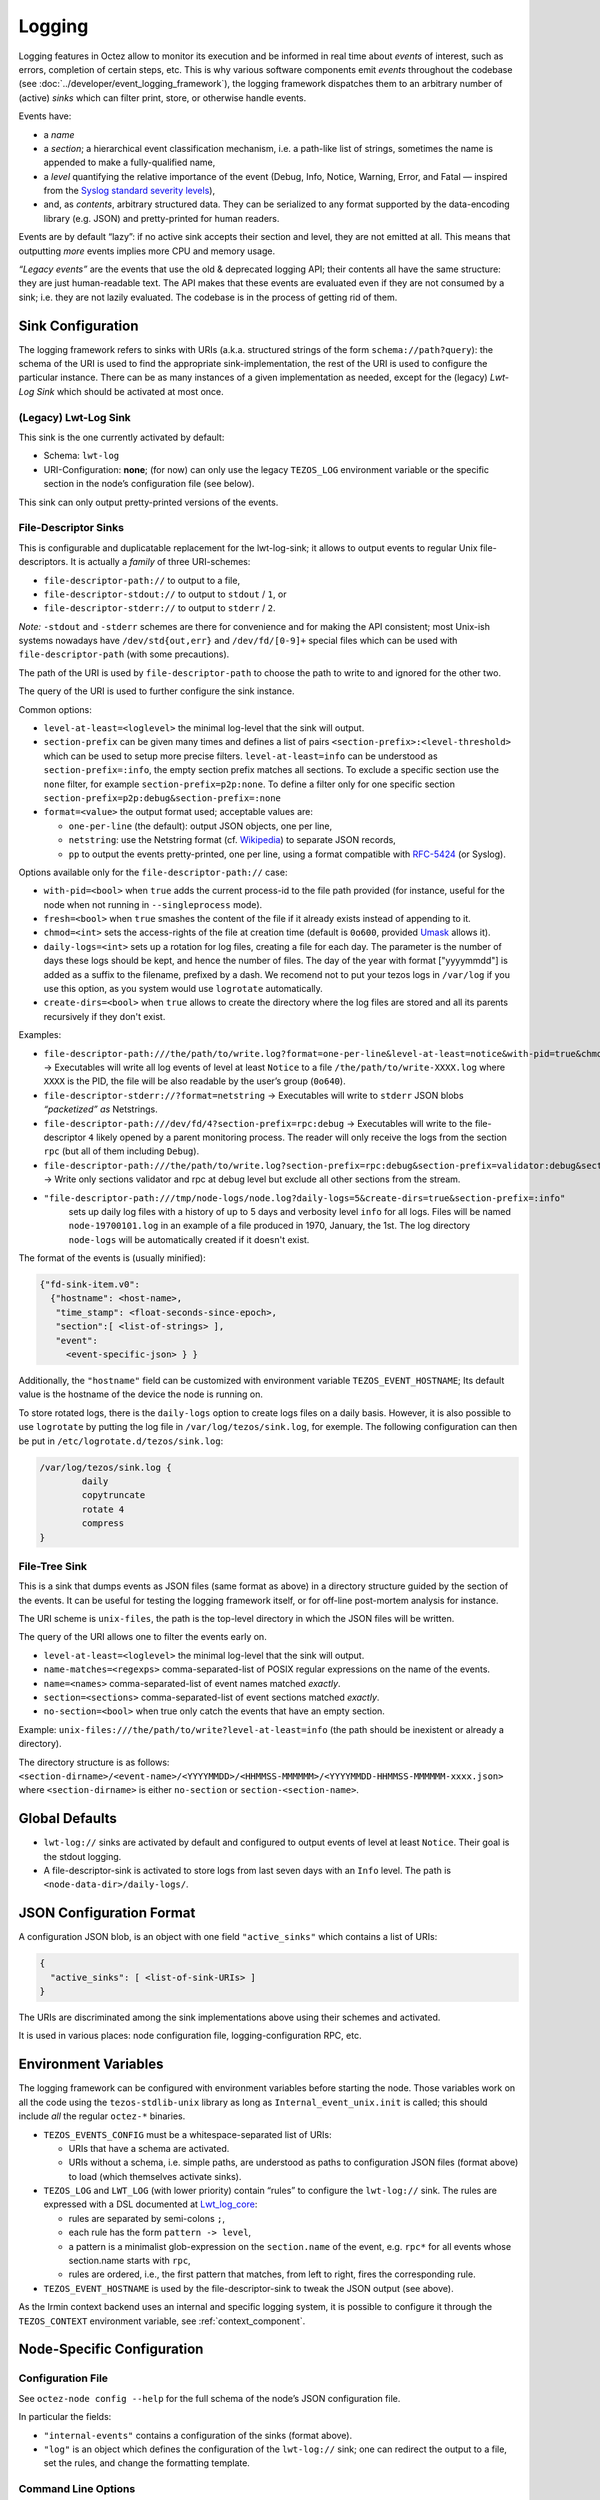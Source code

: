 Logging
=======

Logging features in Octez allow to monitor its execution and be informed in real
time about *events* of interest, such as errors, completion of certain steps,
etc. This is why various software components emit *events* throughout the
codebase (see :doc:`../developer/event_logging_framework`), the logging
framework dispatches them to an arbitrary number of (active) *sinks* which can
filter print, store, or otherwise handle events.

Events have:

- a *name*
- a *section*; a hierarchical event classification mechanism, i.e. a path-like
  list of strings, sometimes the name is appended to make a fully-qualified
  name,
- a *level* quantifying the relative importance of the event (Debug, Info,
  Notice, Warning, Error, and Fatal — inspired from the
  `Syslog standard severity levels <https://en.wikipedia.org/wiki/Syslog#Severity_level>`_),
- and, as *contents*, arbitrary structured data. They can be serialized to any
  format supported by the data-encoding library (e.g. JSON) and pretty-printed
  for human readers.

Events are by default “lazy”: if no active sink accepts their section and level,
they are not emitted at all. This means that outputting *more* events
implies more CPU and memory usage.

*“Legacy events”* are the events that use the old & deprecated logging API;
their contents all have the same structure: they are just human-readable
text. The API makes that these events are evaluated even if they are not
consumed by a sink; i.e. they are not lazily evaluated.  The codebase is in the
process of getting rid of them.

Sink Configuration
-------------------

The logging framework refers to sinks with URIs (a.k.a.  structured strings of
the form ``schema://path?query``): the schema of the URI is used to find the
appropriate sink-implementation, the rest of the URI is used to configure the
particular instance. There can be as many instances of a given implementation as
needed, except for the (legacy) *Lwt-Log Sink* which should be activated at most
once.

(Legacy) Lwt-Log Sink
~~~~~~~~~~~~~~~~~~~~~

This sink is the one currently activated by default:

-  Schema: ``lwt-log``
-  URI-Configuration: **none**; (for now) can only use the legacy
   ``TEZOS_LOG`` environment variable or the specific section in the
   node’s configuration file (see below).

This sink can only output pretty-printed versions of the events.

File-Descriptor Sinks
~~~~~~~~~~~~~~~~~~~~~

This is configurable and duplicatable replacement for the lwt-log-sink;
it allows to output events to regular Unix file-descriptors. It is
actually a *family* of three URI-schemes:

-  ``file-descriptor-path://`` to output to a file,
-  ``file-descriptor-stdout://`` to output to ``stdout`` / ``1``, or
-  ``file-descriptor-stderr://`` to output to ``stderr`` / ``2``.

*Note:* ``-stdout`` and ``-stderr`` schemes are there for convenience
and for making the API consistent; most Unix-ish systems nowadays have
``/dev/std{out,err}`` and ``/dev/fd/[0-9]+`` special files which can be
used with ``file-descriptor-path`` (with some precautions).

The path of the URI is used by ``file-descriptor-path`` to choose the
path to write to and ignored for the other two.

The query of the URI is used to further configure the sink instance.

Common options:

-  ``level-at-least=<loglevel>`` the minimal log-level that the sink
   will output.
-  ``section-prefix`` can be given many times and defines a list of
   pairs ``<section-prefix>:<level-threshold>`` which can be used to
   setup more precise filters. ``level-at-least=info`` can be understood
   as ``section-prefix=:info``, the empty section prefix matches all
   sections. To exclude a specific section use the ``none`` filter, for
   example ``section-prefix=p2p:none``. To define a filter only for
   one specific section ``section-prefix=p2p:debug&section-prefix=:none``
-  ``format=<value>`` the output format used; acceptable values are:

   -  ``one-per-line`` (the default): output JSON objects, one per line,
   -  ``netstring``: use the Netstring format
      (cf. `Wikipedia <https://en.wikipedia.org/wiki/Netstring>`__) to
      separate JSON records,
   -  ``pp`` to output the events pretty-printed, one per line, using a
      format compatible with
      `RFC-5424 <https://www.rfc-editor.org/rfc/rfc5424#section-6>`__ (or
      Syslog).

Options available only for the ``file-descriptor-path://`` case:

-  ``with-pid=<bool>`` when ``true`` adds the current process-id to the
   file path provided (for instance, useful for the node when not
   running in ``--singleprocess`` mode).
-  ``fresh=<bool>`` when ``true`` smashes the content of the file if it
   already exists instead of appending to it.
-  ``chmod=<int>`` sets the access-rights of the file at creation time
   (default is ``0o600``, provided
   `Umask <https://en.wikipedia.org/wiki/Umask>`__ allows it).
- ``daily-logs=<int>`` sets up a rotation for log files, creating a file for
  each day. The parameter is the number of days these logs should be kept, and
  hence the number of files. The day of the year with format ["yyyymmdd"] is
  added as a suffix to the filename, prefixed by a dash. We recomend not to put
  your tezos logs in ``/var/log`` if you use this option, as you system would
  use ``logrotate`` automatically.
- ``create-dirs=<bool>`` when ``true`` allows to create the directory where
  the log files are stored and all its parents recursively if they don't
  exist.

Examples:

-  ``file-descriptor-path:///the/path/to/write.log?format=one-per-line&level-at-least=notice&with-pid=true&chmod=0o640``
   → Executables will write all log events of level at least ``Notice``
   to a file ``/the/path/to/write-XXXX.log`` where ``XXXX`` is the PID,
   the file will be also readable by the user’s group (``0o640``).
-  ``file-descriptor-stderr://?format=netstring`` → Executables will
   write to ``stderr`` JSON blobs *“packetized” as* Netstrings.
-  ``file-descriptor-path:///dev/fd/4?section-prefix=rpc:debug`` →
   Executables will write to the file-descriptor ``4`` likely opened by
   a parent monitoring process. The reader will only receive the logs
   from the section ``rpc`` (but all of them including ``Debug``).
-  ``file-descriptor-path:///the/path/to/write.log?section-prefix=rpc:debug&section-prefix=validator:debug&section-prefix=:none"``
   → Write only sections validator and rpc at debug level but exclude all
   other sections from the stream.
- ``"file-descriptor-path:///tmp/node-logs/node.log?daily-logs=5&create-dirs=true&section-prefix=:info"``
   sets up daily log files with a history of up to 5 days and verbosity level
   ``info`` for all logs. Files will be named ``node-19700101.log`` in an
   example of a file produced in 1970, January, the 1st. The log directory
   ``node-logs`` will be automatically created if it doesn't exist.

The format of the events is (usually minified):

.. code:: javascript

   {"fd-sink-item.v0":
     {"hostname": <host-name>,
      "time_stamp": <float-seconds-since-epoch>,
      "section":[ <list-of-strings> ],
      "event":
        <event-specific-json> } }


Additionally, the ``"hostname"`` field can be customized with environment
variable ``TEZOS_EVENT_HOSTNAME``; Its default value is the hostname of the
device the node is running on.

To store rotated logs, there is the ``daily-logs`` option to create logs files on
a daily basis. However, it is also possible to use ``logrotate`` by putting the
log file in ``/var/log/tezos/sink.log``, for exemple. The following
configuration can then be put in ``/etc/logrotate.d/tezos/sink.log``:

.. code::

  /var/log/tezos/sink.log {
          daily
          copytruncate
          rotate 4
          compress
  }

File-Tree Sink
~~~~~~~~~~~~~~

This is a sink that dumps events as JSON files (same format as above)
in a directory structure guided by the section of the events. It can be
useful for testing the logging framework itself, or for off-line
post-mortem analysis for instance.

The URI scheme is ``unix-files``, the path is the top-level directory in
which the JSON files will be written.

The query of the URI allows one to filter the events early on.

-  ``level-at-least=<loglevel>`` the minimal log-level that the sink
   will output.
-  ``name-matches=<regexps>`` comma-separated-list of POSIX regular
   expressions on the name of the events.
-  ``name=<names>`` comma-separated-list of event names matched
   *exactly*.
-  ``section=<sections>`` comma-separated-list of event sections matched
   *exactly*.
-  ``no-section=<bool>`` when true only catch the events that have an
   empty section.

Example: ``unix-files:///the/path/to/write?level-at-least=info`` (the
path should be inexistent or already a directory).

The directory structure is as follows:
``<section-dirname>/<event-name>/<YYYYMMDD>/<HHMMSS-MMMMMM>/<YYYYMMDD-HHMMSS-MMMMMM-xxxx.json>``
where ``<section-dirname>`` is either ``no-section`` or
``section-<section-name>``.

Global Defaults
---------------

- ``lwt-log://`` sinks are activated by default and configured to
  output events of level at least ``Notice``. Their goal is the stdout logging.

- A file-descriptor-sink is activated to store logs from last seven days with
  an ``Info`` level. The path is ``<node-data-dir>/daily-logs/``.


JSON Configuration Format
-------------------------

A configuration JSON blob, is an object with one field ``"active_sinks"``
which contains a list of URIs:

.. code:: javascript

   {
     "active_sinks": [ <list-of-sink-URIs> ]
   }

The URIs are discriminated among the sink implementations above using
their schemes and activated.

It is used in various places: node configuration file,
logging-configuration RPC, etc.

Environment Variables
---------------------

The logging framework can be configured with environment variables
before starting the node. Those variables work on all the code using the
``tezos-stdlib-unix`` library as long as ``Internal_event_unix.init`` is
called; this should include *all* the regular ``octez-*`` binaries.

-  ``TEZOS_EVENTS_CONFIG`` must be a whitespace-separated list of URIs:

   -  URIs that have a schema are activated.
   -  URIs without a schema, i.e. simple paths, are understood as paths
      to configuration JSON files (format above) to load (which
      themselves activate sinks).

-  ``TEZOS_LOG`` and ``LWT_LOG`` (with lower priority) contain “rules”
   to configure the ``lwt-log://`` sink. The rules are expressed with a
   DSL documented at
   `Lwt_log_core <https://ocsigen.org/lwt/3.2.1/api/Lwt_log_core>`__:

   -  rules are separated by semi-colons ``;``,
   -  each rule has the form ``pattern -> level``,
   -  a pattern is a minimalist glob-expression on the ``section.name`` of
      the event, e.g. ``rpc*`` for all events whose section.name starts
      with ``rpc``,
   -  rules are ordered, i.e., the first pattern that matches, from left to
      right, fires the corresponding rule.

-  ``TEZOS_EVENT_HOSTNAME`` is used by the file-descriptor-sink to tweak the JSON
   output (see above).

As the Irmin context backend uses an internal and specific logging
system, it is possible to configure it through the ``TEZOS_CONTEXT``
environment variable, see :ref:`context_component`.


.. _configure_node_logging:

Node-Specific Configuration
---------------------------

Configuration File
~~~~~~~~~~~~~~~~~~

See ``octez-node config --help`` for the full schema of the node’s JSON
configuration file.

In particular the fields:

-  ``"internal-events"`` contains a configuration of the sinks (format
   above).
-  ``"log"`` is an object which defines the configuration of the
   ``lwt-log://`` sink; one can redirect the output to a file, set the
   rules, and change the formatting template.

Command Line Options
~~~~~~~~~~~~~~~~~~~~

See ``octez-node run --help``, the ``lwt-log://`` sink configuration can
be also changed with 2 options:

-  ``-v`` / ``-vv``: set the global log level to ``Info`` or ``Debug``
   respectively.
-  ``--log-output``: set the output file.

RPC ``/config/logging``
~~~~~~~~~~~~~~~~~~~~~~~

The node exposes an administrative ``PUT`` endpoint:
``/config/logging``.

The input schema is the JSON configuration of the sinks. It
deactivates all current sinks and activates the ones provided **except**
the ``lwt-log://`` sink that is left untouched.

Example: (assuming the ``lwt-log://`` is active not to miss other
events) this call adds a sink to suddenly start pretty-printing all
``rpc`` events to a ``/tmp/rpclogs`` file:

::

   octez-client rpc put /config/logging with \
     '{ "active_sinks": [ "file-descriptor-path:///tmp/rpclogs?section-prefix=rpc:debug&format=pp&fresh=true" ] }'

Client and Baking Daemons
-------------------------

For now, ``octez-client``, ``octez-{baker,accuser}-*``, etc.
can only be configured using the environment variables.

There is one common option ``--log-requests`` which can be used to trace
all the interactions with the node (but it does *not* use the logging
framework).

Processing Structured Events
----------------------------

This is work-in-progress, see:

-  ``octez-admin-client show event-logging`` outputs the configuration
   currently understood by ``octez-admin-client`` (hence through the
   ``TEZOS_EVENTS_CONFIG`` variable) and lists all the events it knows
   about.
-  ``octez-admin-client output schema of <Event-Name> to <File-path>``
   get the JSON-Schema for an event.

Example:
``octez-admin-client output schema of block-seen-alpha to block-seen-alpha.json``
